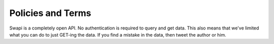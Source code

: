Policies and Terms
==================
Swapi is a completely open API. No authentication is required to query and get data. This also means that we've limited what you can do to just GET-ing the data. If you find a mistake in the data, then tweet the author or |email_image| him.

.. |email_image| image:: /images/email_image.png
                 :scale: 20%